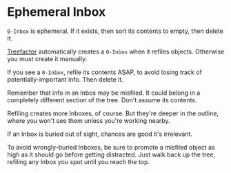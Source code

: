 * Ephemeral Inbox

=0-Inbox= is ephemeral.  If it exists, then sort its contents to empty, then delete it.

[[https://treefactor-docs.nfshost.com][Treefactor]] automatically creates a =0-Inbox= when it refiles objects.  Otherwise you must create it manually.

If you see a =0-Inbox=, refile its contents ASAP, to avoid losing track of potentially-important info.  Then delete it.

Remember that info in an Inbox may be misfiled.  It could belong in a completely different section of the tree.  Don't assume its contents.

Refiling creates more Inboxes, of course.  But they're deeper in the outline, where you won't see them unless you're working nearby.

If an Inbox is buried out of sight, chances are good it's irrelevant.

To avoid wrongly-buried Inboxes, be sure to promote a misfiled object as high as it should go before getting distracted.  Just walk back up the tree, refiling any Inbox you spot until you reach the top.
